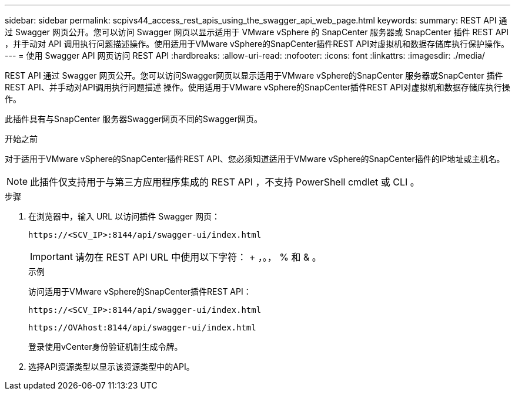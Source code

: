 ---
sidebar: sidebar 
permalink: scpivs44_access_rest_apis_using_the_swagger_api_web_page.html 
keywords:  
summary: REST API 通过 Swagger 网页公开。您可以访问 Swagger 网页以显示适用于 VMware vSphere 的 SnapCenter 服务器或 SnapCenter 插件 REST API ，并手动对 API 调用执行问题描述操作。使用适用于VMware vSphere的SnapCenter插件REST API对虚拟机和数据存储库执行保护操作。 
---
= 使用 Swagger API 网页访问 REST API
:hardbreaks:
:allow-uri-read: 
:nofooter: 
:icons: font
:linkattrs: 
:imagesdir: ./media/


[role="lead"]
REST API 通过 Swagger 网页公开。您可以访问Swagger网页以显示适用于VMware vSphere的SnapCenter 服务器或SnapCenter 插件REST API、并手动对API调用执行问题描述 操作。使用适用于VMware vSphere的SnapCenter插件REST API对虚拟机和数据存储库执行操作。

此插件具有与SnapCenter 服务器Swagger网页不同的Swagger网页。

.开始之前
对于适用于VMware vSphere的SnapCenter插件REST API、您必须知道适用于VMware vSphere的SnapCenter插件的IP地址或主机名。


NOTE: 此插件仅支持用于与第三方应用程序集成的 REST API ，不支持 PowerShell cmdlet 或 CLI 。

.步骤
. 在浏览器中，输入 URL 以访问插件 Swagger 网页：
+
`\https://<SCV_IP>:8144/api/swagger-ui/index.html`

+

IMPORTANT: 请勿在 REST API URL 中使用以下字符： + ，。， % 和 & 。

+
.示例
访问适用于VMware vSphere的SnapCenter插件REST API：

+
`\https://<SCV_IP>:8144/api/swagger-ui/index.html`

+
`\https://OVAhost:8144/api/swagger-ui/index.html`

+
登录使用vCenter身份验证机制生成令牌。

. 选择API资源类型以显示该资源类型中的API。

